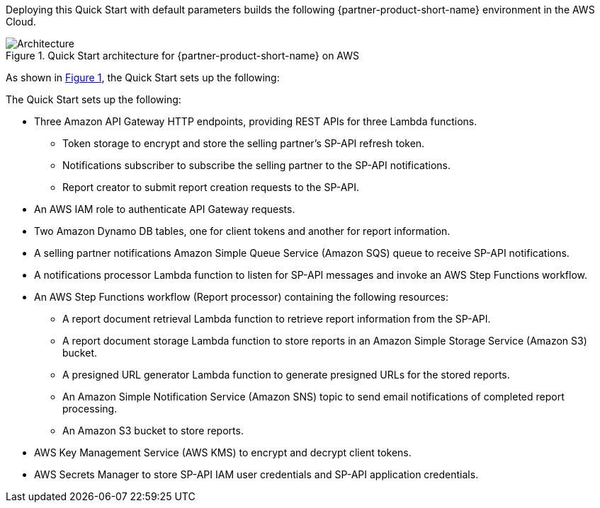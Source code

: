 :xrefstyle: short

Deploying this Quick Start with default parameters builds the following {partner-product-short-name} environment in the AWS Cloud.

[#architecture1]
.Quick Start architecture for {partner-product-short-name} on AWS
image::../images/architecture_diagram.png[Architecture]

As shown in <<architecture1>>, the Quick Start sets up the following:

The Quick Start sets up the following:

* Three Amazon API Gateway HTTP endpoints, providing REST APIs for three Lambda functions.
** Token storage to encrypt and store the selling partner's SP-API refresh token.
** Notifications subscriber to subscribe the selling partner to the SP-API notifications.
** Report creator to submit report creation requests to the SP-API.
* An AWS IAM role to authenticate API Gateway requests.
* Two Amazon Dynamo DB tables, one for client tokens and another for report information.
* A selling partner notifications Amazon Simple Queue Service (Amazon SQS) queue to receive SP-API notifications.
* A notifications processor Lambda function to listen for SP-API messages and invoke an AWS Step Functions workflow.
* An AWS Step Functions workflow (Report processor) containing the following resources:
** A report document retrieval Lambda function to retrieve report information from the SP-API.
** A report document storage Lambda function to store reports in an Amazon Simple Storage Service (Amazon S3) bucket.
** A presigned URL generator Lambda function to generate presigned URLs for the stored reports.
** An Amazon Simple Notification Service (Amazon SNS) topic to send email notifications of completed report processing.
** An Amazon S3 bucket to store reports.
* AWS Key Management Service (AWS KMS) to encrypt and decrypt client tokens.
* AWS Secrets Manager to store SP-API IAM user credentials and SP-API application credentials.